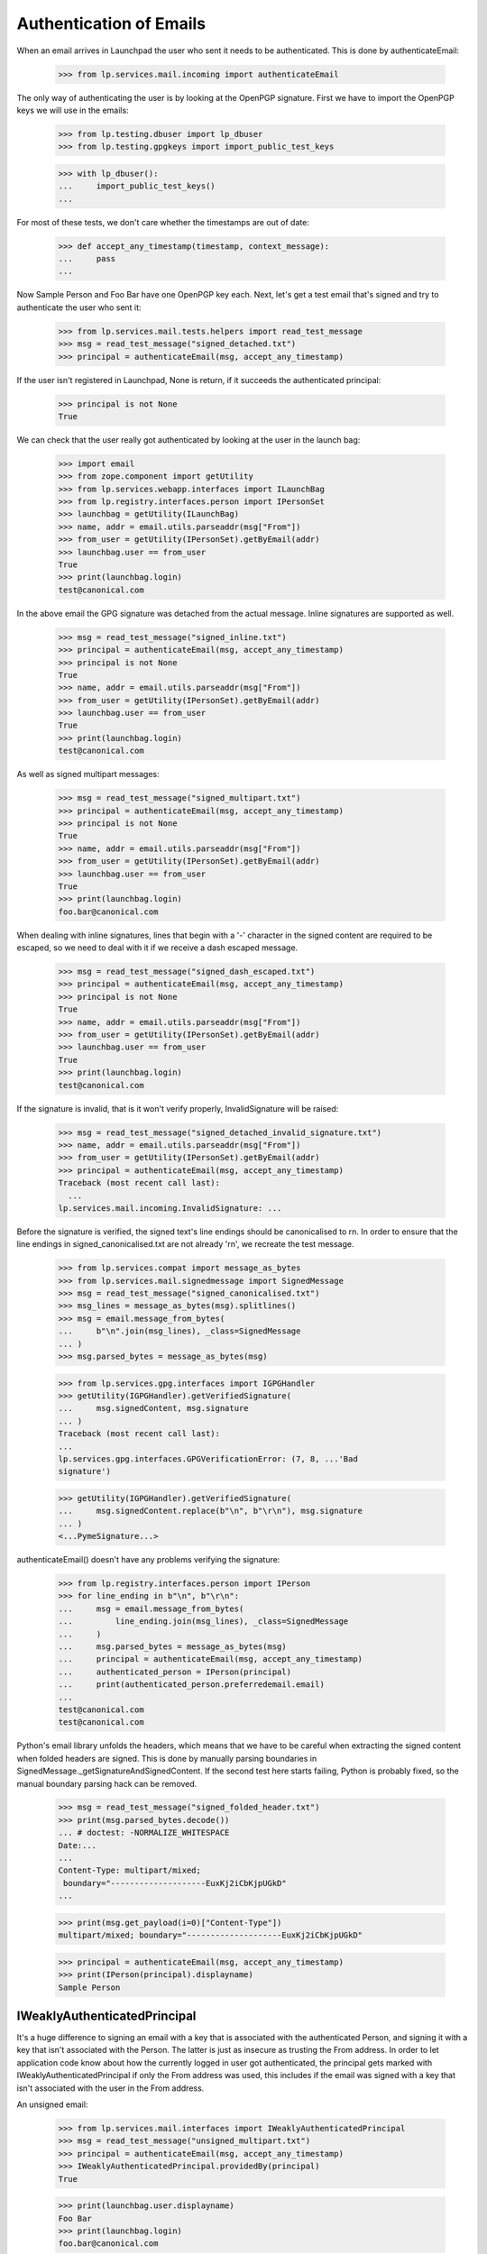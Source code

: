 Authentication of Emails
========================

When an email arrives in Launchpad the user who sent it needs to be
authenticated. This is done by authenticateEmail:

    >>> from lp.services.mail.incoming import authenticateEmail

The only way of authenticating the user is by looking at the OpenPGP
signature. First we have to import the OpenPGP keys we will use in the
emails:

    >>> from lp.testing.dbuser import lp_dbuser
    >>> from lp.testing.gpgkeys import import_public_test_keys

    >>> with lp_dbuser():
    ...     import_public_test_keys()
    ...

For most of these tests, we don't care whether the timestamps are out of
date:

    >>> def accept_any_timestamp(timestamp, context_message):
    ...     pass
    ...

Now Sample Person and Foo Bar have one OpenPGP key each. Next, let's get
a test email that's signed and try to authenticate the user who sent it:

    >>> from lp.services.mail.tests.helpers import read_test_message
    >>> msg = read_test_message("signed_detached.txt")
    >>> principal = authenticateEmail(msg, accept_any_timestamp)

If the user isn't registered in Launchpad, None is return, if it
succeeds the authenticated principal:

    >>> principal is not None
    True

We can check that the user really got authenticated by looking at the
user in the launch bag:

    >>> import email
    >>> from zope.component import getUtility
    >>> from lp.services.webapp.interfaces import ILaunchBag
    >>> from lp.registry.interfaces.person import IPersonSet
    >>> launchbag = getUtility(ILaunchBag)
    >>> name, addr = email.utils.parseaddr(msg["From"])
    >>> from_user = getUtility(IPersonSet).getByEmail(addr)
    >>> launchbag.user == from_user
    True
    >>> print(launchbag.login)
    test@canonical.com

In the above email the GPG signature was detached from the actual
message. Inline signatures are supported as well.

    >>> msg = read_test_message("signed_inline.txt")
    >>> principal = authenticateEmail(msg, accept_any_timestamp)
    >>> principal is not None
    True
    >>> name, addr = email.utils.parseaddr(msg["From"])
    >>> from_user = getUtility(IPersonSet).getByEmail(addr)
    >>> launchbag.user == from_user
    True
    >>> print(launchbag.login)
    test@canonical.com

As well as signed multipart messages:

    >>> msg = read_test_message("signed_multipart.txt")
    >>> principal = authenticateEmail(msg, accept_any_timestamp)
    >>> principal is not None
    True
    >>> name, addr = email.utils.parseaddr(msg["From"])
    >>> from_user = getUtility(IPersonSet).getByEmail(addr)
    >>> launchbag.user == from_user
    True
    >>> print(launchbag.login)
    foo.bar@canonical.com

When dealing with inline signatures, lines that begin with a '-'
character in the signed content are required to be escaped, so we need
to deal with it if we receive a dash escaped message.

    >>> msg = read_test_message("signed_dash_escaped.txt")
    >>> principal = authenticateEmail(msg, accept_any_timestamp)
    >>> principal is not None
    True
    >>> name, addr = email.utils.parseaddr(msg["From"])
    >>> from_user = getUtility(IPersonSet).getByEmail(addr)
    >>> launchbag.user == from_user
    True
    >>> print(launchbag.login)
    test@canonical.com

If the signature is invalid, that is it won't verify properly,
InvalidSignature will be raised:

    >>> msg = read_test_message("signed_detached_invalid_signature.txt")
    >>> name, addr = email.utils.parseaddr(msg["From"])
    >>> from_user = getUtility(IPersonSet).getByEmail(addr)
    >>> principal = authenticateEmail(msg, accept_any_timestamp)
    Traceback (most recent call last):
      ...
    lp.services.mail.incoming.InvalidSignature: ...

Before the signature is verified, the signed text's line endings should
be canonicalised to \r\n. In order to ensure that the line endings in
signed_canonicalised.txt are not already '\r\n', we recreate the test
message.

    >>> from lp.services.compat import message_as_bytes
    >>> from lp.services.mail.signedmessage import SignedMessage
    >>> msg = read_test_message("signed_canonicalised.txt")
    >>> msg_lines = message_as_bytes(msg).splitlines()
    >>> msg = email.message_from_bytes(
    ...     b"\n".join(msg_lines), _class=SignedMessage
    ... )
    >>> msg.parsed_bytes = message_as_bytes(msg)

    >>> from lp.services.gpg.interfaces import IGPGHandler
    >>> getUtility(IGPGHandler).getVerifiedSignature(
    ...     msg.signedContent, msg.signature
    ... )
    Traceback (most recent call last):
    ...
    lp.services.gpg.interfaces.GPGVerificationError: (7, 8, ...'Bad
    signature')

    >>> getUtility(IGPGHandler).getVerifiedSignature(
    ...     msg.signedContent.replace(b"\n", b"\r\n"), msg.signature
    ... )
    <...PymeSignature...>

authenticateEmail() doesn't have any problems verifying the signature:

    >>> from lp.registry.interfaces.person import IPerson
    >>> for line_ending in b"\n", b"\r\n":
    ...     msg = email.message_from_bytes(
    ...         line_ending.join(msg_lines), _class=SignedMessage
    ...     )
    ...     msg.parsed_bytes = message_as_bytes(msg)
    ...     principal = authenticateEmail(msg, accept_any_timestamp)
    ...     authenticated_person = IPerson(principal)
    ...     print(authenticated_person.preferredemail.email)
    ...
    test@canonical.com
    test@canonical.com

Python's email library unfolds the headers, which means that we have to
be careful when extracting the signed content when folded headers are
signed. This is done by manually parsing boundaries in
SignedMessage._getSignatureAndSignedContent. If the second test here
starts failing, Python is probably fixed, so the manual boundary parsing
hack can be removed.

    >>> msg = read_test_message("signed_folded_header.txt")
    >>> print(msg.parsed_bytes.decode())
    ... # doctest: -NORMALIZE_WHITESPACE
    Date:...
    ...
    Content-Type: multipart/mixed;
     boundary="--------------------EuxKj2iCbKjpUGkD"
    ...

    >>> print(msg.get_payload(i=0)["Content-Type"])
    multipart/mixed; boundary="--------------------EuxKj2iCbKjpUGkD"

    >>> principal = authenticateEmail(msg, accept_any_timestamp)
    >>> print(IPerson(principal).displayname)
    Sample Person


IWeaklyAuthenticatedPrincipal
-----------------------------

It's a huge difference to signing an email with a key that is associated
with the authenticated Person, and signing it with a key that isn't
associated with the Person. The latter is just as insecure as trusting
the From address. In order to let application code know about how the
currently logged in user got authenticated, the principal gets marked
with IWeaklyAuthenticatedPrincipal if only the From address was used,
this includes if the email was signed with a key that isn't associated
with the user in the From address.

An unsigned email:

    >>> from lp.services.mail.interfaces import IWeaklyAuthenticatedPrincipal
    >>> msg = read_test_message("unsigned_multipart.txt")
    >>> principal = authenticateEmail(msg, accept_any_timestamp)
    >>> IWeaklyAuthenticatedPrincipal.providedBy(principal)
    True

    >>> print(launchbag.user.displayname)
    Foo Bar
    >>> print(launchbag.login)
    foo.bar@canonical.com

An email which is signed with a key that isn't associated with the
authenticated user:

    >>> msg = read_test_message("signed_key_not_registered.txt")
    >>> principal = authenticateEmail(msg, accept_any_timestamp)
    >>> IWeaklyAuthenticatedPrincipal.providedBy(principal)
    True

    >>> print(launchbag.user.displayname)
    Sample Person
    >>> print(launchbag.login)
    testing@canonical.com

Of course, if the email is signed with a key which is associated with
the user, IWeaklyAuthenticatedPrincipal won't be provided by the
principal.

    >>> msg = read_test_message("signed_inline.txt")
    >>> principal = authenticateEmail(msg, accept_any_timestamp)
    >>> IWeaklyAuthenticatedPrincipal.providedBy(principal)
    False

    >>> print(launchbag.user.displayname)
    Sample Person
    >>> print(launchbag.login)
    test@canonical.com
